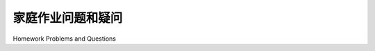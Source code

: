 


家庭作业问题和疑问
========================================

Homework Problems and Questions

.. tab:: 中文

.. tab:: 英文